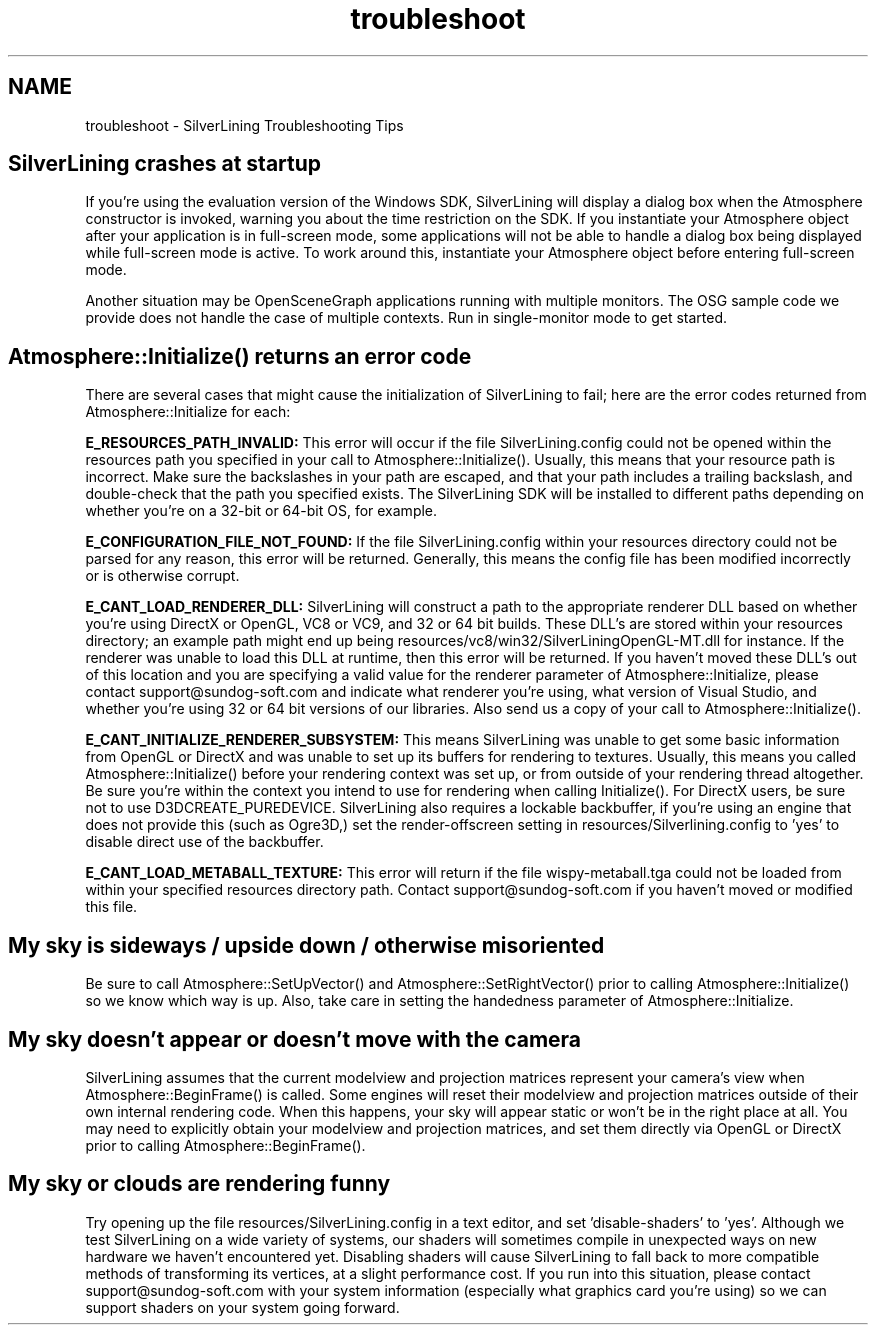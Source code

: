 .TH "troubleshoot" 3 "3 Sep 2009" "Version 1.818" "SilverLining" \" -*- nroff -*-
.ad l
.nh
.SH NAME
troubleshoot \- SilverLining Troubleshooting Tips 
.SH "SilverLining crashes at startup"
.PP
If you're using the evaluation version of the Windows SDK, SilverLining will display a dialog box when the Atmosphere constructor is invoked, warning you about the time restriction on the SDK. If you instantiate your Atmosphere object after your application is in full-screen mode, some applications will not be able to handle a dialog box being displayed while full-screen mode is active. To work around this, instantiate your Atmosphere object before entering full-screen mode.
.PP
Another situation may be OpenSceneGraph applications running with multiple monitors. The OSG sample code we provide does not handle the case of multiple contexts. Run in single-monitor mode to get started.
.SH "Atmosphere::Initialize() returns an error code"
.PP
There are several cases that might cause the initialization of SilverLining to fail; here are the error codes returned from Atmosphere::Initialize for each:
.PP
\fBE_RESOURCES_PATH_INVALID:\fP This error will occur if the file SilverLining.config could not be opened within the resources path you specified in your call to Atmosphere::Initialize(). Usually, this means that your resource path is incorrect. Make sure the backslashes in your path are escaped, and that your path includes a trailing backslash, and double-check that the path you specified exists. The SilverLining SDK will be installed to different paths depending on whether you're on a 32-bit or 64-bit OS, for example.
.PP
\fBE_CONFIGURATION_FILE_NOT_FOUND:\fP If the file SilverLining.config within your resources directory could not be parsed for any reason, this error will be returned. Generally, this means the config file has been modified incorrectly or is otherwise corrupt.
.PP
\fBE_CANT_LOAD_RENDERER_DLL:\fP SilverLining will construct a path to the appropriate renderer DLL based on whether you're using DirectX or OpenGL, VC8 or VC9, and 32 or 64 bit builds. These DLL's are stored within your resources directory; an example path might end up being resources/vc8/win32/SilverLiningOpenGL-MT.dll for instance. If the renderer was unable to load this DLL at runtime, then this error will be returned. If you haven't moved these DLL's out of this location and you are specifying a valid value for the renderer parameter of Atmosphere::Initialize, please contact support@sundog-soft.com and indicate what renderer you're using, what version of Visual Studio, and whether you're using 32 or 64 bit versions of our libraries. Also send us a copy of your call to Atmosphere::Initialize().
.PP
\fBE_CANT_INITIALIZE_RENDERER_SUBSYSTEM:\fP This means SilverLining was unable to get some basic information from OpenGL or DirectX and was unable to set up its buffers for rendering to textures. Usually, this means you called Atmosphere::Initialize() before your rendering context was set up, or from outside of your rendering thread altogether. Be sure you're within the context you intend to use for rendering when calling Initialize(). For DirectX users, be sure not to use D3DCREATE_PUREDEVICE. SilverLining also requires a lockable backbuffer, if you're using an engine that does not provide this (such as Ogre3D,) set the render-offscreen setting in resources/Silverlining.config to 'yes' to disable direct use of the backbuffer.
.PP
\fBE_CANT_LOAD_METABALL_TEXTURE:\fP This error will return if the file wispy-metaball.tga could not be loaded from within your specified resources directory path. Contact support@sundog-soft.com if you haven't moved or modified this file.
.SH "My sky is sideways / upside down / otherwise misoriented"
.PP
Be sure to call Atmosphere::SetUpVector() and Atmosphere::SetRightVector() prior to calling Atmosphere::Initialize() so we know which way is up. Also, take care in setting the handedness parameter of Atmosphere::Initialize.
.SH "My sky doesn't appear or doesn't move with the camera"
.PP
SilverLining assumes that the current modelview and projection matrices represent your camera's view when Atmosphere::BeginFrame() is called. Some engines will reset their modelview and projection matrices outside of their own internal rendering code. When this happens, your sky will appear static or won't be in the right place at all. You may need to explicitly obtain your modelview and projection matrices, and set them directly via OpenGL or DirectX prior to calling Atmosphere::BeginFrame().
.SH "My sky or clouds are rendering funny"
.PP
Try opening up the file resources/SilverLining.config in a text editor, and set 'disable-shaders' to 'yes'. Although we test SilverLining on a wide variety of systems, our shaders will sometimes compile in unexpected ways on new hardware we haven't encountered yet. Disabling shaders will cause SilverLining to fall back to more compatible methods of transforming its vertices, at a slight performance cost. If you run into this situation, please contact support@sundog-soft.com with your system information (especially what graphics card you're using) so we can support shaders on your system going forward. 
